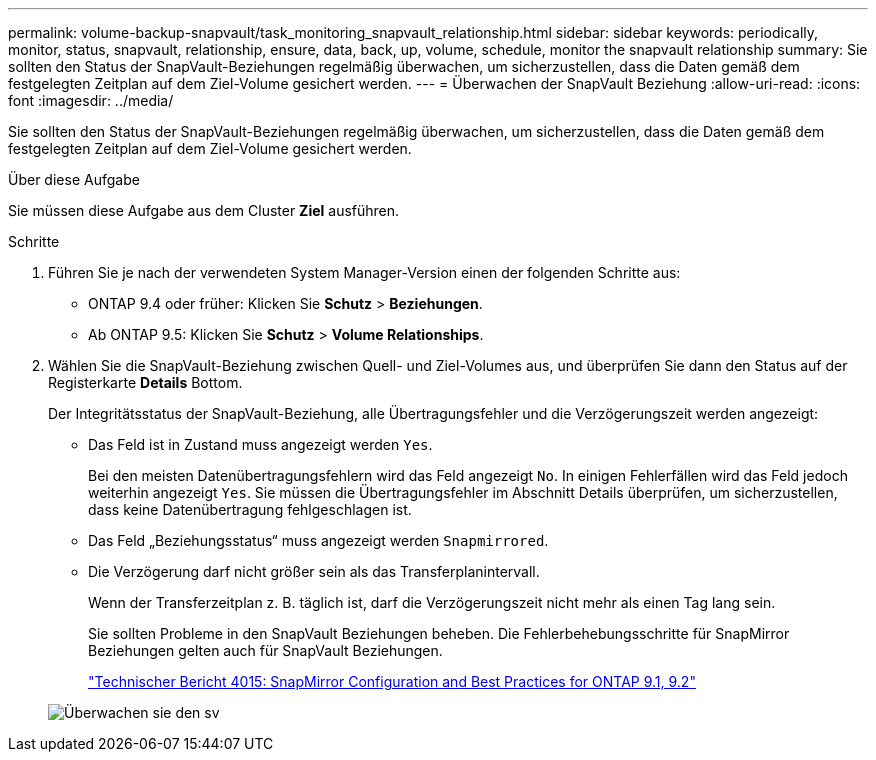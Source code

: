---
permalink: volume-backup-snapvault/task_monitoring_snapvault_relationship.html 
sidebar: sidebar 
keywords: periodically, monitor, status, snapvault, relationship, ensure, data, back, up, volume, schedule, monitor the snapvault relationship 
summary: Sie sollten den Status der SnapVault-Beziehungen regelmäßig überwachen, um sicherzustellen, dass die Daten gemäß dem festgelegten Zeitplan auf dem Ziel-Volume gesichert werden. 
---
= Überwachen der SnapVault Beziehung
:allow-uri-read: 
:icons: font
:imagesdir: ../media/


[role="lead"]
Sie sollten den Status der SnapVault-Beziehungen regelmäßig überwachen, um sicherzustellen, dass die Daten gemäß dem festgelegten Zeitplan auf dem Ziel-Volume gesichert werden.

.Über diese Aufgabe
Sie müssen diese Aufgabe aus dem Cluster *Ziel* ausführen.

.Schritte
. Führen Sie je nach der verwendeten System Manager-Version einen der folgenden Schritte aus:
+
** ONTAP 9.4 oder früher: Klicken Sie *Schutz* > *Beziehungen*.
** Ab ONTAP 9.5: Klicken Sie *Schutz* > *Volume Relationships*.


. Wählen Sie die SnapVault-Beziehung zwischen Quell- und Ziel-Volumes aus, und überprüfen Sie dann den Status auf der Registerkarte *Details* Bottom.
+
Der Integritätsstatus der SnapVault-Beziehung, alle Übertragungsfehler und die Verzögerungszeit werden angezeigt:

+
** Das Feld ist in Zustand muss angezeigt werden `Yes`.
+
Bei den meisten Datenübertragungsfehlern wird das Feld angezeigt `No`. In einigen Fehlerfällen wird das Feld jedoch weiterhin angezeigt `Yes`. Sie müssen die Übertragungsfehler im Abschnitt Details überprüfen, um sicherzustellen, dass keine Datenübertragung fehlgeschlagen ist.

** Das Feld „Beziehungsstatus“ muss angezeigt werden `Snapmirrored`.
** Die Verzögerung darf nicht größer sein als das Transferplanintervall.
+
Wenn der Transferzeitplan z. B. täglich ist, darf die Verzögerungszeit nicht mehr als einen Tag lang sein.

+
Sie sollten Probleme in den SnapVault Beziehungen beheben. Die Fehlerbehebungsschritte für SnapMirror Beziehungen gelten auch für SnapVault Beziehungen.

+
http://www.netapp.com/us/media/tr-4015.pdf["Technischer Bericht 4015: SnapMirror Configuration and Best Practices for ONTAP 9.1, 9.2"^]

+
image::../media/monitor_sv.gif[Überwachen sie den sv]




